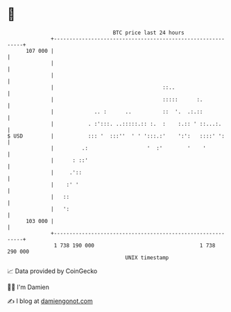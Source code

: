 * 👋

#+begin_example
                                     BTC price last 24 hours                    
                 +------------------------------------------------------------+ 
         107 000 |                                                            | 
                 |                                                            | 
                 |                                                            | 
                 |                                   ::..                     | 
                 |                                   :::::      :.            | 
                 |             .. :      ..          ::  '.  .:.::            | 
                 |           . :':::. ..:::::.:: :.  :    :.:: ' ::...:.      | 
   $ USD         |           ::: '  :::''  ' ' ':::.:'    ':':   ::::' ':     | 
                 |         .:                   '  :'        '    '           | 
                 |      : ::'                                                 | 
                 |     .'::                                                   | 
                 |    :' '                                                    | 
                 |   ::                                                       | 
                 |   ':                                                       | 
         103 000 |                                                            | 
                 +------------------------------------------------------------+ 
                  1 738 190 000                                  1 738 290 000  
                                         UNIX timestamp                         
#+end_example
📈 Data provided by CoinGecko

🧑‍💻 I'm Damien

✍️ I blog at [[https://www.damiengonot.com][damiengonot.com]]
